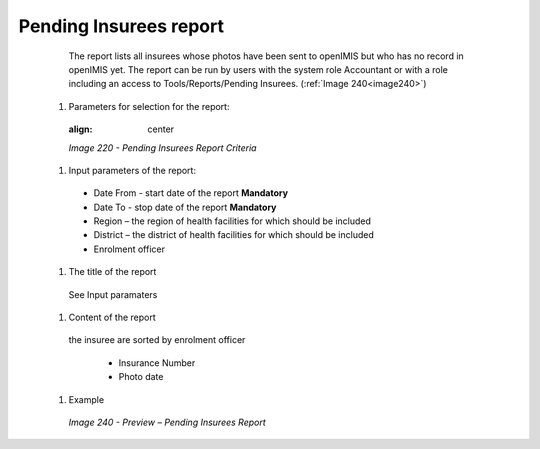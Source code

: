 Pending Insurees report
-----------------------

    The report lists all insurees whose photos have been sent to openIMIS but who has no record in openIMIS yet. The report can be run by users with the system role Accountant or with a role including an access to Tools/Reports/Pending Insurees.   (:ref:`Image 240<image240>`)


  #. Parameters for selection for the report:

    .. _image220:
    .. figure:: /img/user_manual/image189.png
    :align: center

    `Image 220 - Pending Insurees Report Criteria`
  
  #. Input parameters of the report:
  
    * Date From  - start date of the report **Mandatory**

    * Date To  - stop date of the report **Mandatory**

    * Region – the region of health facilities for which should be included

    * District – the district  of health facilities for which should be included

    * Enrolment officer

  #. The title of the report

    See Input paramaters

  #. Content of the report

    the insuree are sorted by enrolment officer

     * Insurance Number

     * Photo date

  
  #. Example

    .. _image240:
    .. figure:: /img/user_manual/image208.png
      :align: center

      `Image 240 - Preview – Pending Insurees Report`